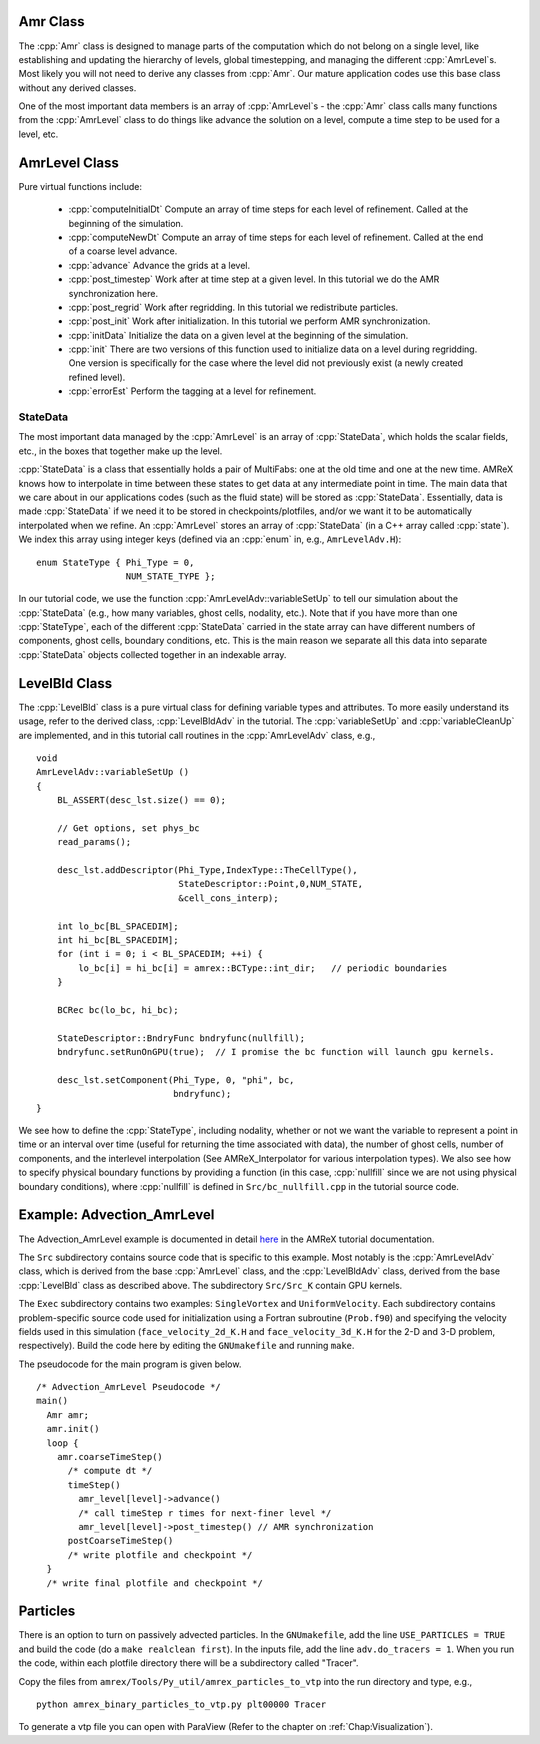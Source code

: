 .. role:: cpp(code)
   :language: c++

.. role:: fortran(code)
   :language: fortran

Amr Class
=========

The :cpp:`Amr` class is designed to manage parts of the computation which do
not belong on a single level, like establishing and updating the hierarchy of
levels, global timestepping, and managing the different :cpp:`AmrLevel`\ s.
Most likely you will not need to derive any classes from :cpp:`Amr`. Our
mature application codes use this base class without any derived classes.

One of the most important data members is an array of :cpp:`AmrLevel`\ s - the
:cpp:`Amr` class calls many functions from the :cpp:`AmrLevel` class to do
things like advance the solution on a level, compute a time step to be used for
a level, etc.

AmrLevel Class
==============

Pure virtual functions include:

   -  :cpp:`computeInitialDt` Compute an array of time steps for each level of
      refinement. Called at the beginning of the simulation.

   -  :cpp:`computeNewDt` Compute an array of time steps for each level of
      refinement. Called at the end of a coarse level advance.

   -  :cpp:`advance` Advance the grids at a level.

   -  :cpp:`post_timestep` Work after at time step at a given level. In this
      tutorial we do the AMR synchronization here.

   -  :cpp:`post_regrid` Work after regridding. In this tutorial we redistribute
      particles.

   -  :cpp:`post_init` Work after initialization. In this tutorial we perform
      AMR synchronization.

   -  :cpp:`initData` Initialize the data on a given level at the beginning of
      the simulation.

   -  :cpp:`init` There are two versions of this function used to initialize
      data on a level during regridding. One version is specifically for the
      case where the level did not previously exist (a newly created refined
      level).

   -  :cpp:`errorEst` Perform the tagging at a level for refinement.

StateData
---------

The most important data managed by the :cpp:`AmrLevel` is an array of
:cpp:`StateData`, which holds the scalar fields, etc., in the boxes that
together make up the level.

:cpp:`StateData` is a class that essentially holds a pair of MultiFabs: one at
the old time and one at the new time. AMReX knows how to interpolate in time
between these states to get data at any intermediate point in time. The main
data that we care about in our applications codes (such as the fluid state)
will be stored as :cpp:`StateData`.  Essentially, data is made :cpp:`StateData`
if we need it to be stored in checkpoints/plotfiles, and/or we want it to be
automatically interpolated when we refine.  An :cpp:`AmrLevel` stores an array
of :cpp:`StateData` (in a C++ array called :cpp:`state`). We index this array
using integer keys (defined via an :cpp:`enum` in, e.g., ``AmrLevelAdv.H``):

.. highlight:: c++

::

    enum StateType { Phi_Type = 0,
                     NUM_STATE_TYPE };

In our tutorial code, we use the function :cpp:`AmrLevelAdv::variableSetUp` to
tell our simulation about the :cpp:`StateData` (e.g., how many variables, ghost
cells, nodality, etc.). Note that if you have more than one :cpp:`StateType`,
each of the different :cpp:`StateData` carried in the state array can have
different numbers of components, ghost cells, boundary conditions, etc.
This is the main reason we separate all this data into separate :cpp:`StateData`
objects collected together in an indexable array.

LevelBld Class
==============

The :cpp:`LevelBld` class is a pure virtual class for defining variable types
and attributes. To more easily understand its usage, refer to the derived
class, :cpp:`LevelBldAdv` in the tutorial. The :cpp:`variableSetUp` and
:cpp:`variableCleanUp` are implemented, and in this tutorial call routines in
the :cpp:`AmrLevelAdv` class, e.g.,

.. highlight:: c++

::

    void
    AmrLevelAdv::variableSetUp ()
    {
        BL_ASSERT(desc_lst.size() == 0);

        // Get options, set phys_bc
        read_params();

        desc_lst.addDescriptor(Phi_Type,IndexType::TheCellType(),
                               StateDescriptor::Point,0,NUM_STATE,
                               &cell_cons_interp);

        int lo_bc[BL_SPACEDIM];
        int hi_bc[BL_SPACEDIM];
        for (int i = 0; i < BL_SPACEDIM; ++i) {
            lo_bc[i] = hi_bc[i] = amrex::BCType::int_dir;   // periodic boundaries
        }

        BCRec bc(lo_bc, hi_bc);

        StateDescriptor::BndryFunc bndryfunc(nullfill);
        bndryfunc.setRunOnGPU(true);  // I promise the bc function will launch gpu kernels.

        desc_lst.setComponent(Phi_Type, 0, "phi", bc,
                              bndryfunc);
    }

We see how to define the :cpp:`StateType`, including nodality, whether or not
we want the variable to represent a point in time or an interval over time
(useful for returning the time associated with data), the number of ghost
cells, number of components, and the interlevel interpolation (See
AMReX_Interpolator for various interpolation types). We also see how to specify
physical boundary functions by providing a function (in this case,
:cpp:`nullfill` since we are not using physical boundary conditions), where
:cpp:`nullfill` is defined in ``Src/bc_nullfill.cpp`` in the tutorial source
code.

Example: Advection_AmrLevel
===========================

The Advection_AmrLevel example is documented in detail
`here <https://amrex-codes.github.io/amrex/tutorials_html/AMR_Tutorial.html#advection-amrlevel>`__
in the AMReX tutorial documentation.

The ``Src`` subdirectory contains source code that is specific to this example. Most notably is the :cpp:`AmrLevelAdv` class, which is derived from the base
:cpp:`AmrLevel` class, and the :cpp:`LevelBldAdv` class, derived from the base
:cpp:`LevelBld` class as described above. The subdirectory ``Src/Src_K`` contain GPU kernels.

The ``Exec`` subdirectory contains two examples: ``SingleVortex`` and
``UniformVelocity``. Each subdirectory contains problem-specific source code
used for initialization using a Fortran subroutine (``Prob.f90``) and
specifying the velocity fields used in this simulation
(``face_velocity_2d_K.H`` and ``face_velocity_3d_K.H`` for the 2-D and 3-D
problem, respectively). Build the code here by editing the ``GNUmakefile``
and running ``make``.

The pseudocode for the main program is given below.

.. highlight:: c++

::

    /* Advection_AmrLevel Pseudocode */
    main()
      Amr amr;
      amr.init()
      loop {
        amr.coarseTimeStep()
          /* compute dt */
          timeStep()
            amr_level[level]->advance()
            /* call timeStep r times for next-finer level */
            amr_level[level]->post_timestep() // AMR synchronization
          postCoarseTimeStep()
          /* write plotfile and checkpoint */
      }
      /* write final plotfile and checkpoint */

Particles
=========

There is an option to turn on passively advected particles. In the
``GNUmakefile``, add the line ``USE_PARTICLES = TRUE`` and build the code
(do a ``make realclean first``).
In the inputs file, add the line ``adv.do_tracers = 1``.
When you run the code, within each plotfile directory there will be a
subdirectory called "Tracer".

Copy the files from ``amrex/Tools/Py_util/amrex_particles_to_vtp`` into
the run directory and type, e.g.,

.. highlight:: console

::

    python amrex_binary_particles_to_vtp.py plt00000 Tracer

To generate a vtp file you can open with ParaView (Refer to the chapter on :ref:`Chap:Visualization`).
